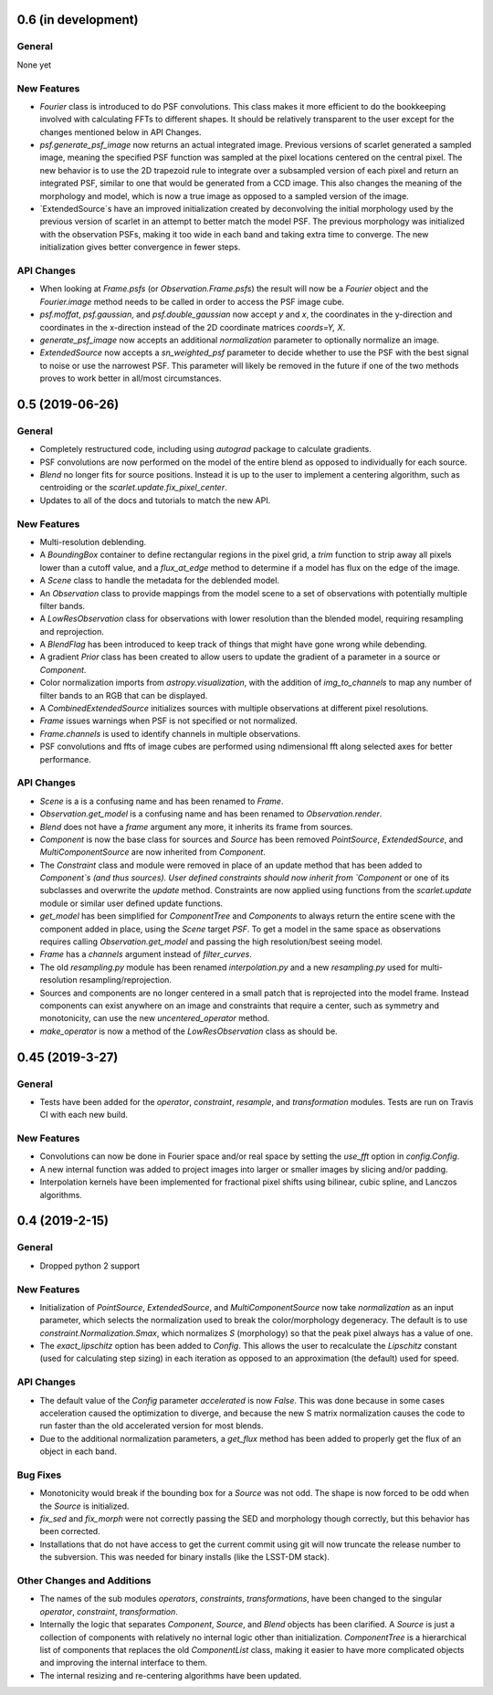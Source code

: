 0.6 (in development)
--------------------

General
^^^^^^^
None yet

New Features
^^^^^^^^^^^^
- `Fourier` class is introduced to do PSF convolutions.
  This class makes it more efficient to do the bookkeeping involved with calculating FFTs to
  different shapes. It should be relatively transparent to the user except for the changes mentioned below
  in API Changes.

- `psf.generate_psf_image` now returns an actual integrated image.
  Previous versions of scarlet generated a sampled image, meaning the specified PSF function was sampled
  at the pixel locations centered on the central pixel. The new behavior is to use the 2D trapezoid rule
  to integrate over a subsampled version of each pixel and return an integrated PSF, similar to one
  that would be generated from a CCD image. This also changes the meaning of the morphology and model,
  which is now a true image as opposed to a sampled version of the image.

- `ExtendedSource`s have an improved initialization created by deconvolving the initial morphology
  used by the previous version of scarlet in an attempt to better match the model PSF.
  The previous morphology was initialized with the observation PSFs, making it too wide in each band
  and taking extra time to converge. The new initialization gives better convergence in fewer steps.

API Changes
^^^^^^^^^^^
- When looking at `Frame.psfs` (or `Observation.Frame.psfs`)
  the result will now be a `Fourier` object and the `Fourier.image` method needs to be called
  in order to access the PSF image cube.

- `psf.moffat`, `psf.gaussian`, and `psf.double_gaussian` now accept
  `y` and `x`, the coordinates in the y-direction and
  coordinates in the x-direction instead of the 2D coordinate matrices `coords=Y, X`.

- `generate_psf_image` now accepts an additional `normalization` parameter to optionally normalize
  an image.

- `ExtendedSource` now accepts a `sn_weighted_psf` parameter to decide whether to use the PSF with
  the best signal to noise or use the narrowest PSF. This parameter will likely be removed in the
  future if one of the two methods proves to work better in all/most circumstances.


0.5 (2019-06-26)
----------------

General
^^^^^^^

- Completely restructured code, including using `autograd` package to calculate gradients.
- PSF convolutions are now performed on the model of the entire blend as opposed to
  individually for each source.
- `Blend` no longer fits for source positions. Instead it is up to the user to implement a
  centering algorithm, such as centroiding or the `scarlet.update.fix_pixel_center`.
- Updates to all of the docs and tutorials to match the new API.

New Features
^^^^^^^^^^^^
- Multi-resolution deblending.
- A `BoundingBox` container to define rectangular regions in the pixel grid, a `trim` function
  to strip away all pixels lower than a cutoff value, and a `flux_at_edge` method to determine if
  a model has flux on the edge of the image.
- A `Scene` class to handle the metadata for the deblended model.
- An `Observation` class to provide mappings from the model scene to a set
  of observations with potentially multiple filter bands.
- A `LowResObservation` class for observations with lower resolution than the blended model,
  requiring resampling and reprojection.
- A `BlendFlag` has been introduced to keep track of things that might have gone wrong
  while debending.
- A gradient `Prior` class has been created to allow users to update the gradient of a parameter
  in a source or `Component`.
- Color normalization imports from `astropy.visualization`, with the addition of `img_to_channels` to
  map any number of filter bands to an RGB that can be displayed.
- A `CombinedExtendedSource` initializes sources with multiple observations at different pixel
  resolutions.
- `Frame` issues warnings when PSF is not specified or not normalized.
- `Frame.channels` is used to identify channels in multiple observations.
- PSF convolutions and ffts of image cubes are performed using ndimensional fft along selected axes for better performance.

API Changes
^^^^^^^^^^^
- `Scene` is a is a confusing name and has been renamed to `Frame`.
- `Observation.get_model` is a confusing name and has been renamed to `Observation.render`.
- `Blend` does not have a `frame` argument any more, it inherits its frame from sources.
- `Component` is now the base class for sources and `Source` has been removed
  `PointSource`, `ExtendedSource`, and `MultiComponentSource` are now inherited from `Component`.
- The `Constraint` class and module were removed in place of an update method that
  has been added to `Component`s (and thus sources). User defined constraints should now inherit
  from `Component` or one of its subclasses and overwrite the `update` method. Constraints are
  now applied using functions from the `scarlet.update` module or similar user defined update
  functions.
- `get_model` has been simplified for `ComponentTree` and `Components` to always return the
  entire scene with the component added in place, using the `Scene` target `PSF`. To get a
  model in the same space as observations requires calling `Observation.get_model` and passing
  the high resolution/best seeing model.
- `Frame` has a `channels` argument instead of `filter_curves`.
- The old `resampling.py` module has been renamed `interpolation.py` and a new `resampling.py`
  used for multi-resolution resampling/reprojection.
- Sources and components are no longer centered in a small patch that is reprojected
  into the model frame. Instead components can exist anywhere on an image and constraints that
  require a center, such as symmetry and monotonicity, can use the new `uncentered_operator` method.
- `make_operator` is now a method of the `LowResObservation` class as should be.


0.45 (2019-3-27)
----------------

General
^^^^^^^

- Tests have been added for the `operator`, `constraint`, `resample`, and `transformation`
  modules. Tests are run on Travis CI with each new build.

New Features
^^^^^^^^^^^^

- Convolutions can now be done in Fourier space and/or real
  space by setting the `use_fft` option in `config.Config`.

- A new internal function was added to project images into larger or
  smaller images by slicing and/or padding.

- Interpolation kernels have been implemented for fractional pixel shifts using
  bilinear, cubic spline, and Lanczos algorithms.

0.4 (2019-2-15)
---------------

General
^^^^^^^

- Dropped python 2 support

New Features
^^^^^^^^^^^^

- Initialization of `PointSource`, `ExtendedSource`, and
  `MultiComponentSource` now take `normalization` as an
  input parameter, which selects the normalization used
  to break the color/morphology degeneracy. The default is to
  use `constraint.Normalization.Smax`, which normalizes
  `S` (morphology) so that the peak pixel always has a value
  of one.

- The `exact_lipschitz` option has been added to `Config`.
  This allows the user to recalculate the `Lipschitz` constant
  (used for calculating step sizing) in each iteration as opposed
  to an approximation (the default) used for speed.

API Changes
^^^^^^^^^^^

- The default value of the `Config` parameter `accelerated`
  is now `False`. This was done because in some cases
  acceleration caused the optimization to diverge, and because
  the new S matrix normalization causes the code to run faster
  than the old accelerated version for most blends.

- Due to the additional normalization parameters, a `get_flux`
  method has been added to properly get the flux of an object
  in each band.


Bug Fixes
^^^^^^^^^

- Monotonicity would break if the bounding box for a `Source` was not odd.
  The shape is now forced to be odd when the `Source` is initialized.

- `fix_sed` and `fix_morph` were not correctly passing the SED and morphology
  though correctly, but this behavior has been corrected.

- Installations that do not have access to get the current commit using git
  will now truncate the release number to the subversion. This was needed for
  binary installs (like the LSST-DM stack).

Other Changes and Additions
^^^^^^^^^^^^^^^^^^^^^^^^^^^

- The names of the sub modules `operators`, `constraints`, `transformations`,
  have been changed to the singular `operator`, `constraint`, `transformation`.

- Internally the logic that separates `Component`, `Source`, and `Blend` objects
  has been clarified. A `Source` is just a collection of components with relatively
  no internal logic other than initialization. `ComponentTree` is a hierarchical
  list of components that replaces the old `ComponentList` class, making it easier
  to have more complicated objects and improving the internal interface to them.

- The internal resizing and re-centering algorithms have been updated.
